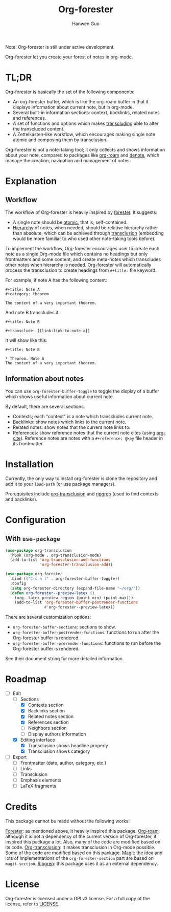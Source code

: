 #+title: Org-forester
#+author: Hanwen Guo
#+email: g.hanwen@outlook.com
#+options: toc:t

Note: Org-forester is still under active development.

Org-forester let you create your forest of notes in org-mode.

* TL;DR
Org-forester is basically the set of the following components:
- An org-forester buffer, which is like the org-roam buffer in that it displays information about current note, but in org-mode.
- Several built-in information sections: context, backlinks, related notes and references.
- A set of functions and options which makes [[https://github.com/nobiot/org-transclusion][transcluding]] able to alter the transcluded content.
- A Zettelkasten-like workflow, which encourages making single note atomic and composing them by transclusion.

Org-forester is not a note-taking tool; it only collects and shows information about your note, compared to packages like [[https://github.com/org-roam/org-roam][org-roam]] and [[https://protesilaos.com/emacs/denote][denote]], which manage the creation, navigation and management of notes.

* Explanation
** Workflow
The workflow of Org-forester is heavily inspired by [[https://www.jonmsterling.com/jms-005P.xml][forester]]. It suggests:
- A single note should be [[https://www.jonmsterling.com/tfmt-0007.xml][atomic]], that is, self-contained.
- [[https://www.jonmsterling.com/tfmt-0005.xml][Hierarchy]] of notes, when needed, should be relative hierarchy rather than absolute, which can be achieved through [[https://github.com/nobiot/org-transclusion][transclusion]] (embedding would be more familiar to who used other note-taking tools before).

To implement the workflow, Org-forester encourages user to create each note as a single Org-mode file which contains no headings but only frontmatters and some content, and create meta-notes which transcludes other notes when hierarchy is needed. Org-forester will automatically process the transclusion to create headings from =#+title:= file keyword.

For example, if note A has the following content:
#+begin_example
#+title: Note A
#+category: theorem

The content of a very important theorem.
#+end_example

And note B transcludes it:
#+begin_example
#+title: Note B

#+transclude: [[link:link-to-note-a]]
#+end_example

It will show like this:
#+begin_example
#+title: Note B

* Theorem. Note A
The content of a very important theorem. 
#+end_example

** Information about notes
You can use =org-forester-buffer-toggle= to toggle the display of a buffer which shows useful information about current note.

By default, there are several sections:
- Contexts; each "context" is a note which transcludes current note.
- Backlinks: show notes which links to the current note.
- Related notes: show notes that the current note links to.
- References: show reference notes that the current note cites (using [[https://orgmode.org/manual/Citations.html][org-cite]]). Reference notes are notes with a =#+reference: @key= file header in its frontmatter.

* Installation
Currently, the only way to install org-forester is clone the repository and add it to your ~load-path~ (or use package managers).

Prerequisites include [[https://github.com/nobiot/org-transclusion][org-transclusion]] and [[https://github.com/BurntSushi/ripgrep][ripgrep]] (used to find contexts and backlinks).

* Configuration
** With ~use-package~
#+begin_src emacs-lisp
(use-package org-transclusion
  :hook (org-mode . org-transclusion-mode)
  (add-to-list 'org-transclusion-add-functions
               'org-forester-transclusion-add))

(use-package org-forester
  :bind (("C-c n l" . org-forester-buffer-toggle))
  :config
  (setq org-forester-directory (expand-file-name "~/org/"))
  (defun org-forester--preview-latex ()
    (org--latex-preview-region (point-min) (point-max)))
    (add-to-list 'org-forester-buffer-postrender-functions
                 #'org-forester--preview-latex))
#+end_src

There are several customization options:
- =org-forester-buffer-sections=: sections to show.
- =org-forester-buffer-postrender-functions=: functions to run after the Org-forester buffer is rendered.
- =org-forester-buffer-prerender-functions=: functions to run before the Org-forester buffer is rendered.

See their document string for more detailed information.

* Roadmap
- [-] Edit
  - [-] Sections
    - [X] Contexts section
    - [X] Backlinks section
    - [X] Related notes section
    - [X] References section
    - [ ] Neighbors section
    - [ ] Display authors information
  - [X] Editing interface
    - [X] Transclusion shows headline properly
    - [X] Transclusion shows category
- [ ] Export
  - [ ] Frontmatter (date, author, category, etc.)
  - [ ] Links
  - [ ] Transclusion
  - [ ] Emphasis elements
  - [ ] LaTeX fragments

* Credits
This package cannot be made without the following works:

[[https://www.jonmsterling.com/jms-005P.xml][Forester]]: as mentioned above, it heavily inspired this package.
[[https://github.com/org-roam/org-roam][Org-roam]]: although it is not a dependency of the current version of Org-forester, it inspired this package a lot. Also, many of the code are modified based on its code.
[[https://github.com/nobiot/org-transclusion][Org-transclusion]]: it makes transclusion in Org-mode possible. Some of the code are modified based on this package.
[[https://github.com/magit/magit][Magit]]: the idea and lots of implementations of the =org-forester-section= part are based on =magit-section=.
[[https://github.com/BurntSushi/ripgrep][Ripgrep]]: this package uses it as an external dependency.

* License
Org-forester is licensed under a GPLv3 license. For a full copy of the license, refer to [[./LICENSE][LICENSE]].
